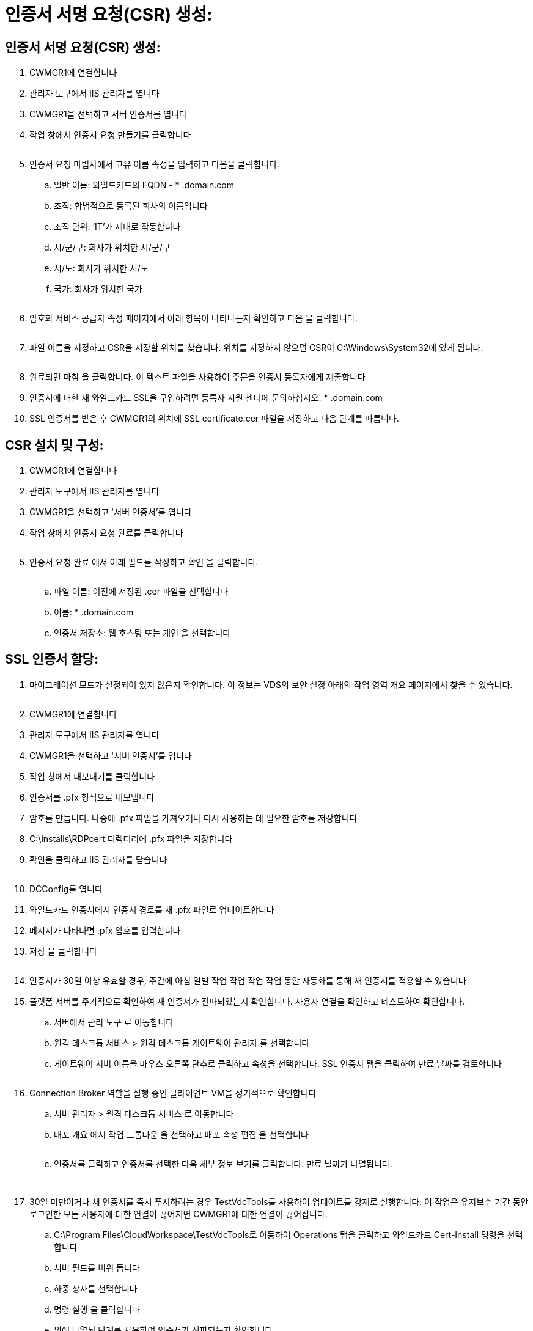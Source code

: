= 인증서 서명 요청(CSR) 생성:




== 인증서 서명 요청(CSR) 생성:

. CWMGR1에 연결합니다
. 관리자 도구에서 IIS 관리자를 엽니다
. CWMGR1을 선택하고 서버 인증서를 엽니다
. 작업 창에서 인증서 요청 만들기를 클릭합니다
+
image:ssl1.png[""]

. 인증서 요청 마법사에서 고유 이름 속성을 입력하고 다음을 클릭합니다.
+
.. 일반 이름: 와일드카드의 FQDN - * .domain.com
.. 조직: 합법적으로 등록된 회사의 이름입니다
.. 조직 단위: ‘IT’가 제대로 작동합니다
.. 시/군/구: 회사가 위치한 시/군/구
.. 시/도: 회사가 위치한 시/도
.. 국가: 회사가 위치한 국가
+
image:ssl2.png[""]



. 암호화 서비스 공급자 속성 페이지에서 아래 항목이 나타나는지 확인하고 다음 을 클릭합니다.
+
image:ssl3.png[""]

. 파일 이름을 지정하고 CSR을 저장할 위치를 찾습니다. 위치를 지정하지 않으면 CSR이 C:\Windows\System32에 있게 됩니다.
+
image:ssl4.png[""]

. 완료되면 마침 을 클릭합니다. 이 텍스트 파일을 사용하여 주문을 인증서 등록자에게 제출합니다
. 인증서에 대한 새 와일드카드 SSL을 구입하려면 등록자 지원 센터에 문의하십시오. * .domain.com
. SSL 인증서를 받은 후 CWMGR1의 위치에 SSL certificate.cer 파일을 저장하고 다음 단계를 따릅니다.




== CSR 설치 및 구성:

. CWMGR1에 연결합니다
. 관리자 도구에서 IIS 관리자를 엽니다
. CWMGR1을 선택하고 '서버 인증서'를 엽니다
. 작업 창에서 인증서 요청 완료를 클릭합니다
+
image:ssl5.png[""]

. 인증서 요청 완료 에서 아래 필드를 작성하고 확인 을 클릭합니다.
+
image:ssl6.png[""]

+
.. 파일 이름: 이전에 저장된 .cer 파일을 선택합니다
.. 이름: * .domain.com
.. 인증서 저장소: 웹 호스팅 또는 개인 을 선택합니다






== SSL 인증서 할당:

. 마이그레이션 모드가 설정되어 있지 않은지 확인합니다. 이 정보는 VDS의 보안 설정 아래의 작업 영역 개요 페이지에서 찾을 수 있습니다.
+
image:ssl7.png[""]

. CWMGR1에 연결합니다
. 관리자 도구에서 IIS 관리자를 엽니다
. CWMGR1을 선택하고 '서버 인증서'를 엽니다
. 작업 창에서 내보내기를 클릭합니다
. 인증서를 .pfx 형식으로 내보냅니다
. 암호를 만듭니다. 나중에 .pfx 파일을 가져오거나 다시 사용하는 데 필요한 암호를 저장합니다
. C:\installs\RDPcert 디렉터리에 .pfx 파일을 저장합니다
. 확인을 클릭하고 IIS 관리자를 닫습니다
+
image:ssl8.png[""]

. DCConfig를 엽니다
. 와일드카드 인증서에서 인증서 경로를 새 .pfx 파일로 업데이트합니다
. 메시지가 나타나면 .pfx 암호를 입력합니다
. 저장 을 클릭합니다
+
image:ssl9.png[""]

. 인증서가 30일 이상 유효할 경우, 주간에 아침 일별 작업 작업 작업 작업 동안 자동화를 통해 새 인증서를 적용할 수 있습니다
. 플랫폼 서버를 주기적으로 확인하여 새 인증서가 전파되었는지 확인합니다. 사용자 연결을 확인하고 테스트하여 확인합니다.
+
.. 서버에서 관리 도구 로 이동합니다
.. 원격 데스크톱 서비스 > 원격 데스크톱 게이트웨이 관리자 를 선택합니다
.. 게이트웨이 서버 이름을 마우스 오른쪽 단추로 클릭하고 속성을 선택합니다. SSL 인증서 탭을 클릭하여 만료 날짜를 검토합니다
+
image:ssl10.png[""]



. Connection Broker 역할을 실행 중인 클라이언트 VM을 정기적으로 확인합니다
+
.. 서버 관리자 > 원격 데스크톱 서비스 로 이동합니다
.. 배포 개요 에서 작업 드롭다운 을 선택하고 배포 속성 편집 을 선택합니다
+
image:ssl11.png[""]

.. 인증서를 클릭하고 인증서를 선택한 다음 세부 정보 보기를 클릭합니다. 만료 날짜가 나열됩니다.
+
image:ssl12.png[""]

+
image:ssl13.png[""]



. 30일 미만이거나 새 인증서를 즉시 푸시하려는 경우 TestVdcTools를 사용하여 업데이트를 강제로 실행합니다. 이 작업은 유지보수 기간 동안 로그인한 모든 사용자에 대한 연결이 끊어지면 CWMGR1에 대한 연결이 끊어집니다.
+
.. C:\Program Files\CloudWorkspace\TestVdcTools로 이동하여 Operations 탭을 클릭하고 와일드카드 Cert-Install 명령을 선택합니다
.. 서버 필드를 비워 둡니다
.. 하중 상자를 선택합니다
.. 명령 실행 을 클릭합니다
.. 위에 나열된 단계를 사용하여 인증서가 전파되는지 확인합니다
+
image:ssl14.png[""]




